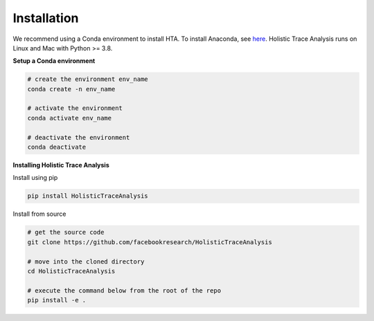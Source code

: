 Installation
============

We recommend using a Conda environment to install HTA. To install Anaconda, see
`here <https://docs.anaconda.com/anaconda/install/index.html>`_. Holistic Trace
Analysis runs on Linux and Mac with Python >= 3.8.


**Setup a Conda environment**

.. code-block::

  # create the environment env_name
  conda create -n env_name

  # activate the environment
  conda activate env_name

  # deactivate the environment
  conda deactivate

**Installing Holistic Trace Analysis**

Install using pip

.. code-block::

   pip install HolisticTraceAnalysis

Install from source

.. code-block::

  # get the source code
  git clone https://github.com/facebookresearch/HolisticTraceAnalysis

  # move into the cloned directory
  cd HolisticTraceAnalysis

  # execute the command below from the root of the repo
  pip install -e .
